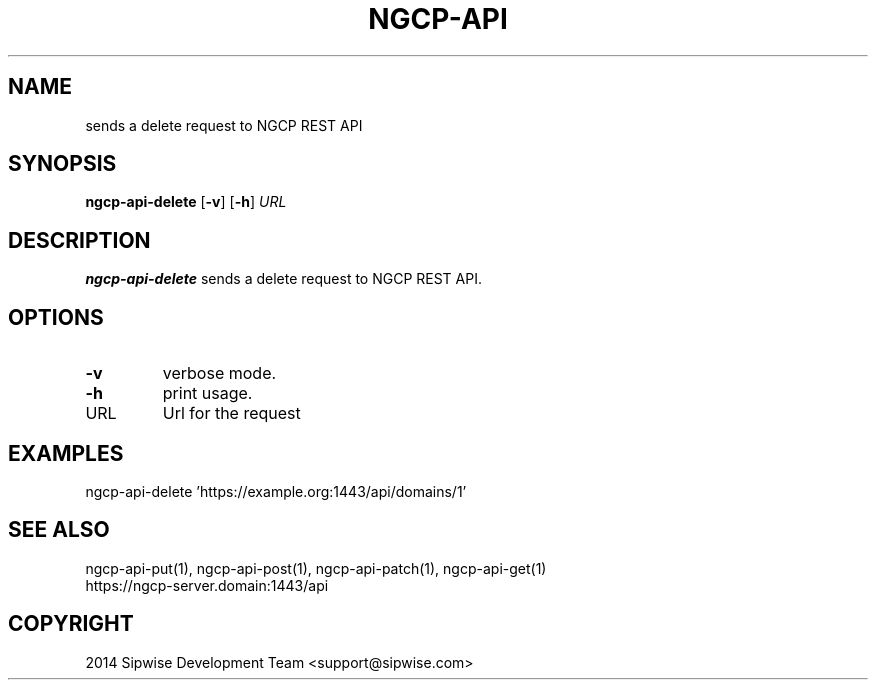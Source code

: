 .TH NGCP-API 1
.SH NAME
sends a delete request to NGCP REST API
.SH SYNOPSIS
.B ngcp-api-delete
[\fB\-v\fR]
[\fB\-h\fR]
.IR URL
.SH DESCRIPTION
.B ngcp-api-delete
sends a delete request to NGCP REST API.
.SH OPTIONS
.TP
.BR \-v
verbose mode.
.TP
.BR \-h
print usage.
.TP
URL
Url for the request
.SH EXAMPLES
.TP
ngcp-api-delete 'https://example.org:1443/api/domains/1'
.SH SEE ALSO
.TP
ngcp-api-put(1), ngcp-api-post(1), ngcp-api-patch(1), ngcp-api-get(1)
.TP
https://ngcp-server.domain:1443/api
.SH COPYRIGHT
2014 Sipwise Development Team <support@sipwise.com>
